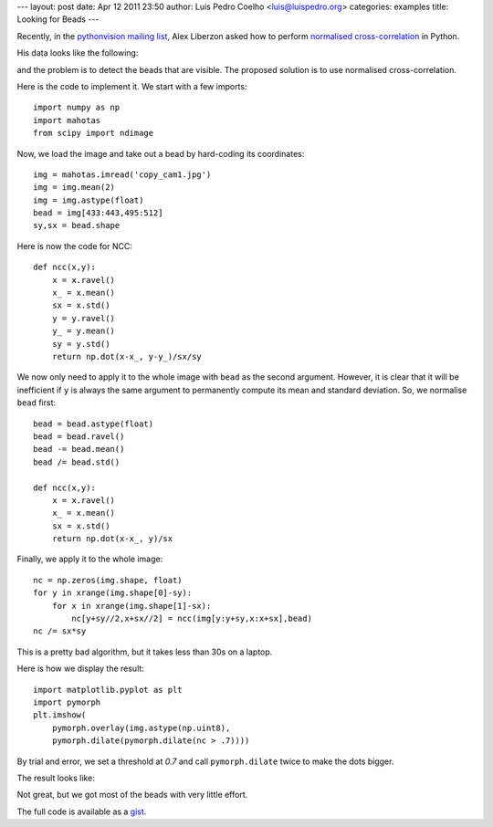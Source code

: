 ---
layout: post
date: Apr 12 2011 23:50
author: Luis Pedro Coelho <luis@luispedro.org>
categories: examples
title: Looking for Beads
---

Recently, in the `pythonvision mailing list
<http://groups.google.com/group/pythonvision>`_, Alex Liberzon asked how to
perform `normalised cross-correlation
<http://en.wikipedia.org/wiki/Cross-correlation>`__ in Python.

His data looks like the following:

.. image:: /media/files/images/blog/2011/beads_original.jpeg
   :width: 66%
   :align: center

and the problem is to detect the beads that are visible. The proposed solution
is to use normalised cross-correlation.

Here is the code to implement it. We start with a few imports::

    import numpy as np
    import mahotas
    from scipy import ndimage

Now, we load the image and take out a bead by hard-coding its coordinates::

    img = mahotas.imread('copy_cam1.jpg')
    img = img.mean(2)
    img = img.astype(float)
    bead = img[433:443,495:512]
    sy,sx = bead.shape

Here is now the code for NCC::

    def ncc(x,y):
        x = x.ravel()
        x_ = x.mean()
        sx = x.std()
        y = y.ravel()
        y_ = y.mean()
        sy = y.std()
        return np.dot(x-x_, y-y_)/sx/sy

We now only need to apply it to the whole image with ``bead`` as the second
argument. However, it is clear that it will be inefficient if ``y`` is always
the same argument to permanently compute its mean and standard deviation. So,
we normalise ``bead`` first::

    bead = bead.astype(float)
    bead = bead.ravel()
    bead -= bead.mean()
    bead /= bead.std()

    def ncc(x,y):
        x = x.ravel()
        x_ = x.mean()
        sx = x.std()
        return np.dot(x-x_, y)/sx

Finally, we apply it to the whole image::

    nc = np.zeros(img.shape, float)
    for y in xrange(img.shape[0]-sy):
        for x in xrange(img.shape[1]-sx):
            nc[y+sy//2,x+sx//2] = ncc(img[y:y+sy,x:x+sx],bead)
    nc /= sx*sy

This is a pretty bad algorithm, but it takes less than 30s on a laptop.

Here is how we display the result::

    import matplotlib.pyplot as plt
    import pymorph
    plt.imshow(
        pymorph.overlay(img.astype(np.uint8),
        pymorph.dilate(pymorph.dilate(nc > .7))))

By trial and error, we set a threshold at *0.7* and call ``pymorph.dilate``
twice to make the dots bigger.

The result looks like:

.. image:: /media/files/images/blog/2011/beads_result.jpeg
   :width: 66%
   :align: center

Not great, but we got most of the beads with very little effort.

The full code is available as a `gist <https://gist.github.com/916944>`__.

